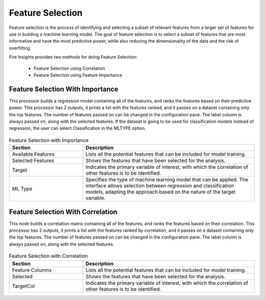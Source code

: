 Feature Selection
=================
Feature selection is the process of identifying and selecting a subset of relevant features from a larger set of features for use in building a machine learning model. The goal of feature selection is to select a subset of features that are most informative and have the most predictive power, while also reducing the dimensionality of the data and the risk of overfitting.

Fire Insights provides two methods for doing Feature Selection:

  * Feature Selection using Correlation
  * Feature Selection using Feature Importance
     
Feature Selection With Importance
---------------------

This processor builds a regression model containing all of the features, and ranks the features based on their predictive power. This processor has 2 outputs, it prints a list with the features ranked, and it passes on a dataset containing only the top features. The number of features passed on can be changed in the configuration pane. The label column is always passed on, along with the selected features. If the dataset is going to be used for classification models instead of regression, the user can select Classification in the MLTYPE option.

.. figure:: ../../_assets/machinelearning/FeatureSelectionImportance.png
     :alt: FSImportance
     :width: 65%

.. list-table:: Feature Selection with Importance
   :widths: 30 70
   :header-rows: 1

   * - Section
     - Description
   * - Available Features
     - Lists all the potential features that can be included for model training. 
   * - Selected Features
     - Shows the features that have been selected for the analysis.
   * - Target
     - Indicates the primary variable of interest, with which the correlation of other features is to be identified.
   * - ML Type
     - Specifies the type of machine learning model that can be applied. The interface allows selection between regression and classification models, adapting the approach based on the nature of the target variable.


Feature Selection With Correlation
----------------------

This node builds a correlation matrix containing all of the features, and ranks the features based on their correlation. This processor has 2 outputs, it prints a list with the features ranked by correlation, and it passes on a dataset containing only the top features. The number of features passed on can be changed in the configuration pane. The label column is always passed on, along with the selected features.  

.. figure:: ../../_assets/machinelearning/FeatureSelectionCorrealtion.png
     :alt: FSCorrelation
     :width: 65%

.. list-table:: Feature Selection with Correlation
   :widths: 30 70
   :header-rows: 1

   * - Section
     - Description
   * - Feature Columns
     - Lists all the potential features that can be included for model training. 
   * - Selected
     - Shows the features that have been selected for the analysis.
   * - TargetCol
     - Indicates the primary variable of interest, with which the correlation of other features is to be identified.

